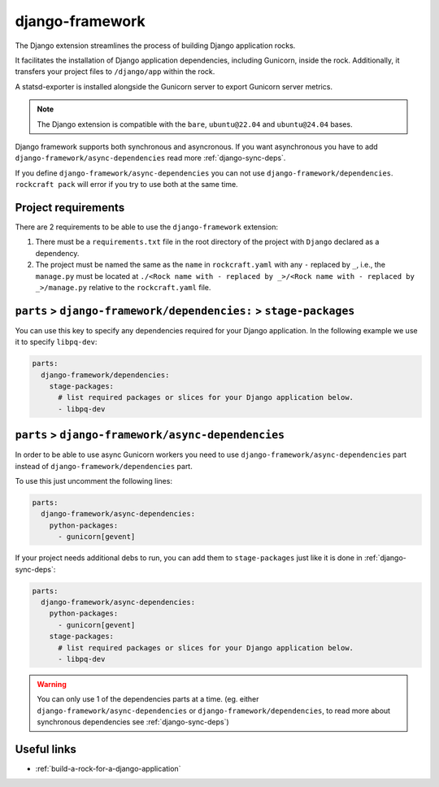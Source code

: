 .. _django-framework-reference:

django-framework
----------------

The Django extension streamlines the process of building Django application
rocks.

It facilitates the installation of Django application dependencies, including
Gunicorn, inside the rock. Additionally, it transfers your project files to
``/django/app`` within the rock.

A statsd-exporter is installed alongside the Gunicorn server to export Gunicorn
server metrics.

.. note::
    The Django extension is compatible with the ``bare``, ``ubuntu@22.04``
    and ``ubuntu@24.04`` bases.

Django framework supports both synchronous and asyncronous. If you want
asynchronous you have to add ``django-framework/async-dependencies``
read more :ref:`django-sync-deps`.

If you define
``django-framework/async-dependencies`` you can not use
``django-framework/dependencies``. ``rockcraft pack`` will error if you try to
use both at the same time.

Project requirements
====================

There are 2 requirements to be able to use the ``django-framework`` extension:

1. There must be a ``requirements.txt`` file in the root directory of the
   project with ``Django`` declared as a dependency.
2. The project must be named the same as the ``name`` in ``rockcraft.yaml`` with
   any ``-`` replaced by ``_``, i.e., the ``manage.py`` must be located at
   ``./<Rock name with - replaced by _>/<Rock name with - replaced by _>/manage.py``
   relative to the ``rockcraft.yaml`` file.

.. _django-sync-deps:

``parts`` > ``django-framework/dependencies:`` > ``stage-packages``
===================================================================

You can use this key to specify any dependencies required for your Django
application. In the following example we use it to specify ``libpq-dev``:

.. code-block:: yaml

  parts:
    django-framework/dependencies:
      stage-packages:
        # list required packages or slices for your Django application below.
        - libpq-dev

.. _django-async-deps:

``parts`` > ``django-framework/async-dependencies``
===================================================

In order to be able to use async Gunicorn workers you need to use
``django-framework/async-dependencies`` part instead of
``django-framework/dependencies`` part.

To use this just uncomment the following lines:

.. code-block:: yaml

  parts:
    django-framework/async-dependencies:
      python-packages:
        - gunicorn[gevent]

If your project needs additional debs to run, you can add them to
``stage-packages`` just like it is done in :ref:`django-sync-deps`:

.. code-block:: yaml

  parts:
    django-framework/async-dependencies:
      python-packages:
        - gunicorn[gevent]
      stage-packages:
        # list required packages or slices for your Django application below.
        - libpq-dev

.. warning::
  You can only use 1 of the dependencies parts at a time.
  (eg. either ``django-framework/async-dependencies`` or
  ``django-framework/dependencies``, to read more about synchronous dependencies
  see :ref:`django-sync-deps`)

Useful links
============

- :ref:`build-a-rock-for-a-django-application`
